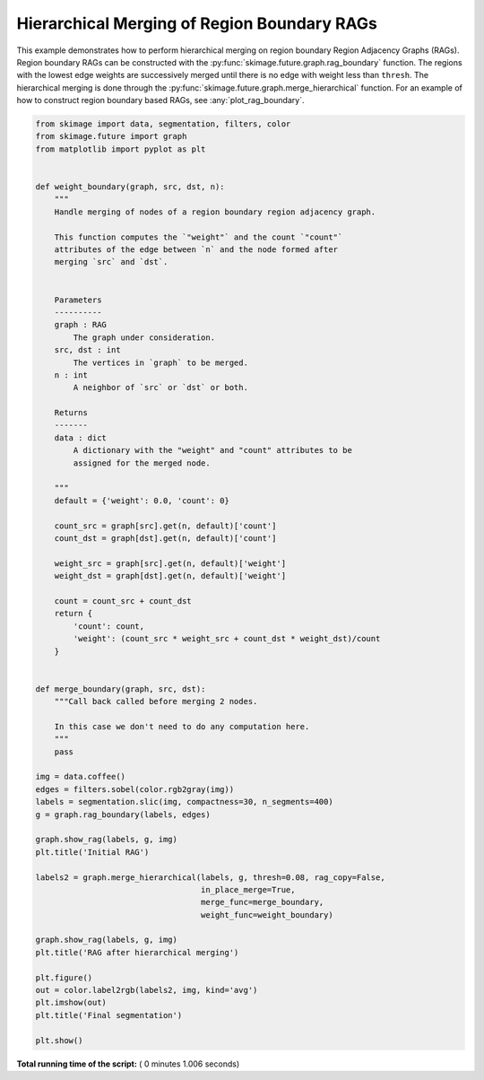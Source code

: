 

.. _sphx_glr_auto_examples_segmentation_plot_boundary_merge.py:


============================================
Hierarchical Merging of Region Boundary RAGs
============================================

This example demonstrates how to perform hierarchical merging on region
boundary Region Adjacency Graphs (RAGs). Region boundary RAGs can be
constructed with the :py:func:`skimage.future.graph.rag_boundary` function.
The regions with the lowest edge weights are successively merged until there
is no edge with weight less than ``thresh``. The hierarchical merging is done
through the :py:func:`skimage.future.graph.merge_hierarchical` function.
For an example of how to construct region boundary based RAGs, see
:any:`plot_rag_boundary`.





.. rst-class:: sphx-glr-horizontal


    *

      .. image:: /auto_examples/segmentation/images/sphx_glr_plot_boundary_merge_001.png
            :scale: 47

    *

      .. image:: /auto_examples/segmentation/images/sphx_glr_plot_boundary_merge_002.png
            :scale: 47

    *

      .. image:: /auto_examples/segmentation/images/sphx_glr_plot_boundary_merge_003.png
            :scale: 47





.. code-block:: python


    from skimage import data, segmentation, filters, color
    from skimage.future import graph
    from matplotlib import pyplot as plt


    def weight_boundary(graph, src, dst, n):
        """
        Handle merging of nodes of a region boundary region adjacency graph.

        This function computes the `"weight"` and the count `"count"`
        attributes of the edge between `n` and the node formed after
        merging `src` and `dst`.


        Parameters
        ----------
        graph : RAG
            The graph under consideration.
        src, dst : int
            The vertices in `graph` to be merged.
        n : int
            A neighbor of `src` or `dst` or both.

        Returns
        -------
        data : dict
            A dictionary with the "weight" and "count" attributes to be
            assigned for the merged node.

        """
        default = {'weight': 0.0, 'count': 0}

        count_src = graph[src].get(n, default)['count']
        count_dst = graph[dst].get(n, default)['count']

        weight_src = graph[src].get(n, default)['weight']
        weight_dst = graph[dst].get(n, default)['weight']

        count = count_src + count_dst
        return {
            'count': count,
            'weight': (count_src * weight_src + count_dst * weight_dst)/count
        }


    def merge_boundary(graph, src, dst):
        """Call back called before merging 2 nodes.

        In this case we don't need to do any computation here.
        """
        pass

    img = data.coffee()
    edges = filters.sobel(color.rgb2gray(img))
    labels = segmentation.slic(img, compactness=30, n_segments=400)
    g = graph.rag_boundary(labels, edges)

    graph.show_rag(labels, g, img)
    plt.title('Initial RAG')

    labels2 = graph.merge_hierarchical(labels, g, thresh=0.08, rag_copy=False,
                                       in_place_merge=True,
                                       merge_func=merge_boundary,
                                       weight_func=weight_boundary)

    graph.show_rag(labels, g, img)
    plt.title('RAG after hierarchical merging')

    plt.figure()
    out = color.label2rgb(labels2, img, kind='avg')
    plt.imshow(out)
    plt.title('Final segmentation')

    plt.show()

**Total running time of the script:** ( 0 minutes  1.006 seconds)



.. only :: html

 .. container:: sphx-glr-footer


  .. container:: sphx-glr-download

     :download:`Download Python source code: plot_boundary_merge.py <plot_boundary_merge.py>`



  .. container:: sphx-glr-download

     :download:`Download Jupyter notebook: plot_boundary_merge.ipynb <plot_boundary_merge.ipynb>`


.. only:: html

 .. rst-class:: sphx-glr-signature

    `Gallery generated by Sphinx-Gallery <https://sphinx-gallery.readthedocs.io>`_
